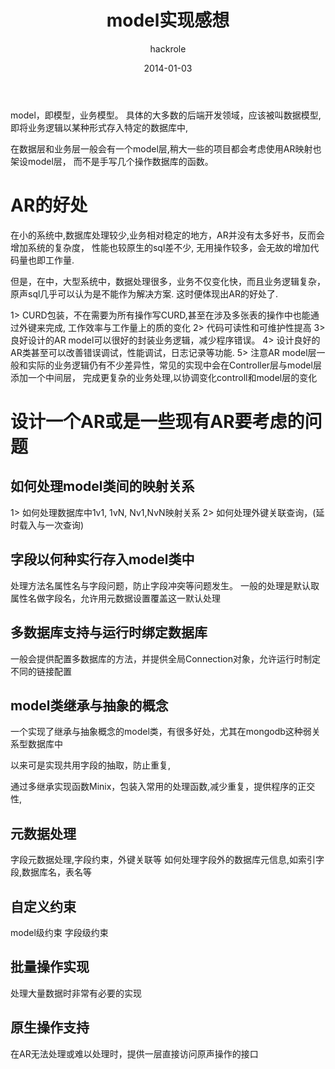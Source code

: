 #+Author: hackrole
#+Email: daipeng123456@gmail.com
#+Date: 2014-01-03
#+TITLE: model实现感想


model，即模型，业务模型。
具体的大多数的后端开发领域，应该被叫数据模型,即将业务逻辑以某种形式存入特定的数据库中,

在数据层和业务层一般会有一个model层,稍大一些的项目都会考虑使用AR映射也架设model层，
而不是手写几个操作数据库的函数。


* AR的好处
在小的系统中,数据库处理较少,业务相对稳定的地方，AR并没有太多好书，反而会增加系统的复杂度，
性能也较原生的sql差不少, 无用操作较多，会无故的增加代码量也即工作量.

但是，在中，大型系统中，数据处理很多，业务不仅变化快，而且业务逻辑复杂，原声sql几乎可以认为是不能作为解决方案.
这时便体现出AR的好处了.

1> CURD包装，不在需要为所有操作写CURD,甚至在涉及多张表的操作中也能通过外键来完成, 工作效率与工作量上的质的变化
2> 代码可读性和可维护性提高
3> 良好设计的AR model可以很好的封装业务逻辑，减少程序错误。
4> 设计良好的AR类甚至可以改善错误调试，性能调试，日志记录等功能.
5> 注意AR model层一般和实际的业务逻辑仍有不少差异性，常见的实现中会在Controller层与model层添加一个中间层，
完成更复杂的业务处理,以协调变化controll和model层的变化


* 设计一个AR或是一些现有AR要考虑的问题

** 如何处理model类间的映射关系
1> 如何处理数据库中1v1, 1vN, Nv1,NvN映射关系
2> 如何处理外键关联查询，(延时载入与一次查询)

** 字段以何种实行存入model类中
处理方法名属性名与字段问题，防止字段冲突等问题发生。
一般的处理是默认取属性名做字段名，允许用元数据设置覆盖这一默认处理

** 多数据库支持与运行时绑定数据库
一般会提供配置多数据库的方法，并提供全局Connection对象，允许运行时制定不同的链接配置

** model类继承与抽象的概念
一个实现了继承与抽象概念的model类，有很多好处，尤其在mongodb这种弱关系型数据库中

以来可是实现共用字段的抽取，防止重复,

通过多继承实现函数Minix，包装入常用的处理函数,减少重复，提供程序的正交性,

** 元数据处理
字段元数据处理,字段约束，外键关联等
如何处理字段外的数据库元信息,如索引字段,数据库名，表名等

** 自定义约束
model级约束
字段级约束

** 批量操作实现
处理大量数据时非常有必要的实现

** 原生操作支持
在AR无法处理或难以处理时，提供一层直接访问原声操作的接口
